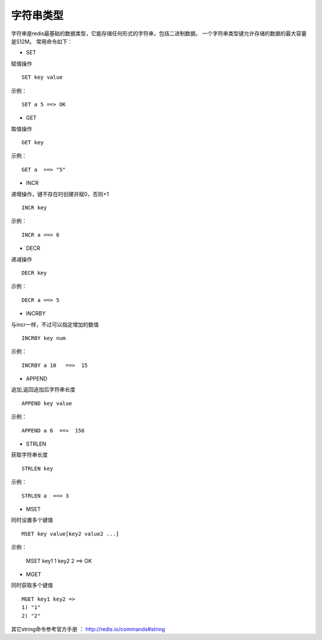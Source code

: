 字符串类型
-----------

字符串是redis最基础的数据类型，它能存储任何形式的字符串，包括二进制数据。
一个字符串类型键允许存储的数据的最大容量是512M。
常用命令如下：

* SET
赋值操作
::

    SET key value 
    
示例：
::

    SET a 5 ==> OK

* GET
取值操作
::

    GET key

示例：
::

    GET a  ==> "5"
    
* INCR
递增操作，键不存在时创建并赋0，否则+1
::

    INCR key
示例：
::
    
    INCR a ==> 6
    
* DECR
递减操作
::
    
    DECR key
示例：
::
    
    DECR a ==> 5
    
* INCRBY 
与incr一样，不过可以指定增加的数值
::

    INCRBY key num
示例：
::
    
    INCRBY a 10   ==>  15

* APPEND
追加,返回追加后字符串长度
::

    APPEND key value
示例：
::

    APPEND a 6  ==>  156

* STRLEN
获取字符串长度
::

    STRLEN key
示例：
::
    
    STRLEN a  ==> 3
   
* MSET 
同时设置多个键值
::

    MSET key value[key2 value2 ...]
    
示例：

    MSET key1 1 key2 2 ==> OK
    
* MGET
同时获取多个键值
::
    
    MGET key1 key2 => 
    1) "1"
    2) "2"

其它string命令参考官方手册 ： http://redis.io/commands#string
